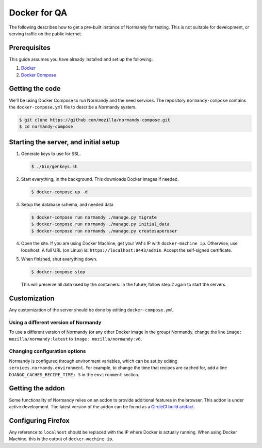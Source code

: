 Docker for QA
=============
The following describes how to get a pre-built instance of Normandy for
testing. This is not suitable for development, or serving traffic on the
public internet.

Prerequisites
-------------
This guide assumes you have already installed and set up the following:

1. Docker_
2. `Docker Compose`_

.. _Docker: https://docs.docker.com/engine/installation/
.. _Docker Compose: https://docs.docker.com/compose/overview/

Getting the code
----------------
We'll be using Docker Compose to run Normandy and the need services. The
repository ``normandy-compose`` contains the ``docker-compose.yml`` file to
describe a Normandy system.

.. code-block:: shell

  $ git clone https://github.com/mozilla/normandy-compose.git
  $ cd normandy-compose

Starting the server, and initial setup
--------------------------------------

1. Generate keys to use for SSL.

   .. code-block:: shell

     $ ./bin/genkeys.sh

2. Start everything, in the background. This downloads Docker images if needed.

   .. code-block:: shell

     $ docker-compose up -d

3. Setup the database schema, and needed data

   .. code-block:: shell

     $ docker-compose run normandy ./manage.py migrate
     $ docker-compose run normandy ./manage.py initial_data
     $ docker-compose run normandy ./manage.py createsuperuser

4. Open the site. If you are using Docker Machine, get your VM's IP with
   ``docker-machine ip``. Otherwise, use localhost. A full URL (on Linux) is:
   ``https://localhost:8443/admin``. Accept the self-signed certificate.

5. When finished, shut everything down.

   .. code-block:: shell

     $ docker-compose stop

   This will preserve all data used by the containers. In the future, follow
   step 2 again to start the servers.

Customization
-------------
Any customization of the server should be done by editing ``docker-compose.yml``.

Using a different version of Normandy
~~~~~~~~~~~~~~~~~~~~~~~~~~~~~~~~~~~~~
To use a different version of Normandy (or any other Docker image in the group)
Normandy, change the line ``image: mozilla/normandy:latest`` to
``image: mozilla/normandy:v6``.

Changing configuration options
~~~~~~~~~~~~~~~~~~~~~~~~~~~~~~
Normandy is configured through environment variables, which can be set by
editing ``services.normandy.environment``. For example, to change the time that
recipes are cached for, add a line ``DJANGO_CACHES_RECIPE_TIME: 5`` in the
``environment`` section.

Getting the addon
-----------------
Some functionality of Normandy relies on an addon to provide additional features
in the browser. This addon is under active development. The latest version of
the addon can be found as a `CircleCI build artifact`_.

.. _CircleCI build artifact: https://circle-artifacts.com/gh/mozilla/normandy-addon/latest/artifacts/0/$CIRCLE_ARTIFACTS/recipe-client.xpi

Configuring Firefox
-------------------
Any reference to ``localhost`` should be replaced with the IP where Docker is
actually running. When using Docker Machine, this is the output of
``docker-machine ip``.

.. describe:: browser.selfsupport.url

  The URL that Firefox's built-in Self Repair will load. Change this to
  ``https://localhost:8443/%LOCALE%/repair`` to use the docker-compose Normandy.

.. describe:: browser.uitour.testingOrigins

  A comma-seperated list of domains UITour can run on. In order for Actions to
  run correctly without the addon, add ``https://localhost:8443`` to this value.

.. describe:: extensions.recipeclient.api_url

  The URL that the addon will fetch recipes from. Set this to
  ``https://localhost:8443/api/v1`` to use the local Normandy.

  Note that this value *must* start with ``https``, otherwise the addon will
  reject it.
